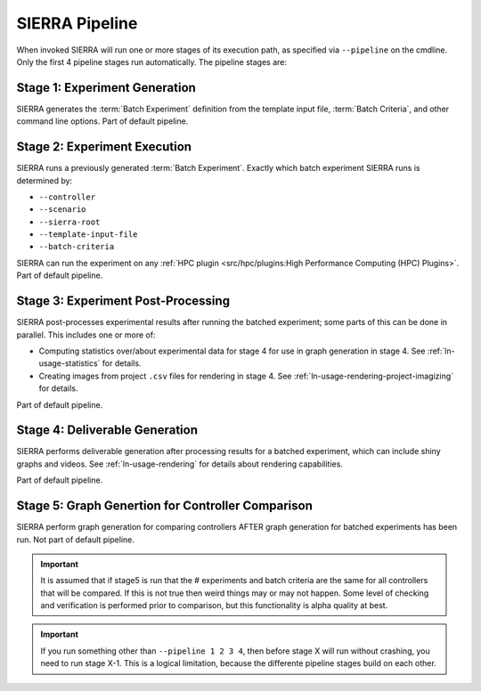 SIERRA Pipeline
---------------

When invoked SIERRA will run one or more stages of its execution path, as
specified via ``--pipeline`` on the cmdline. Only the first 4 pipeline stages
run automatically. The pipeline stages are:


Stage 1: Experiment Generation
^^^^^^^^^^^^^^^^^^^^^^^^^^^^^^

SIERRA generates the :term:`Batch Experiment` definition from the template
input file, :term:`Batch Criteria`, and other command line options. Part of
default pipeline.

Stage 2: Experiment Execution
^^^^^^^^^^^^^^^^^^^^^^^^^^^^^

SIERRA runs a previously generated :term:`Batch Experiment`. Exactly which batch
experiment SIERRA runs is determined by:

- ``--controller``
- ``--scenario``
- ``--sierra-root``
- ``--template-input-file``
- ``--batch-criteria``


SIERRA can run the experiment on any :ref:`HPC plugin <src/hpc/plugins:High
Performance Computing (HPC) Plugins>`.  Part of default pipeline.

Stage 3: Experiment Post-Processing
^^^^^^^^^^^^^^^^^^^^^^^^^^^^^^^^^^^

SIERRA post-processes experimental results after running the batched experiment;
some parts of this can be done in parallel. This includes one or more of:

- Computing statistics over/about experimental data for stage 4 for use in graph
  generation in stage 4. See :ref:`ln-usage-statistics` for details.

- Creating images from project ``.csv`` files for rendering in stage 4. See
  :ref:`ln-usage-rendering-project-imagizing` for details.

Part of default pipeline.

Stage 4: Deliverable Generation
^^^^^^^^^^^^^^^^^^^^^^^^^^^^^^^

SIERRA performs deliverable generation after processing results for a batched
experiment, which can include shiny graphs and videos. See
:ref:`ln-usage-rendering` for details about rendering capabilities.

Part of default pipeline.

Stage 5: Graph Genertion for Controller Comparison
^^^^^^^^^^^^^^^^^^^^^^^^^^^^^^^^^^^^^^^^^^^^^^^^^^

SIERRA perform graph generation for comparing controllers AFTER graph generation
for batched experiments has been run. Not part of default pipeline.

.. IMPORTANT:: It is assumed that if stage5 is run that the # experiments and
               batch criteria are the same for all controllers that will be
               compared. If this is not true then weird things may or may not
               happen. Some level of checking and verification is performed
               prior to comparison, but this functionality is alpha quality at
               best.


.. IMPORTANT:: If you run something other than ``--pipeline 1 2 3 4``, then
  before stage X will run without crashing, you need to run stage X-1. This is a
  logical limitation, because the differente pipeline stages build on each other.
